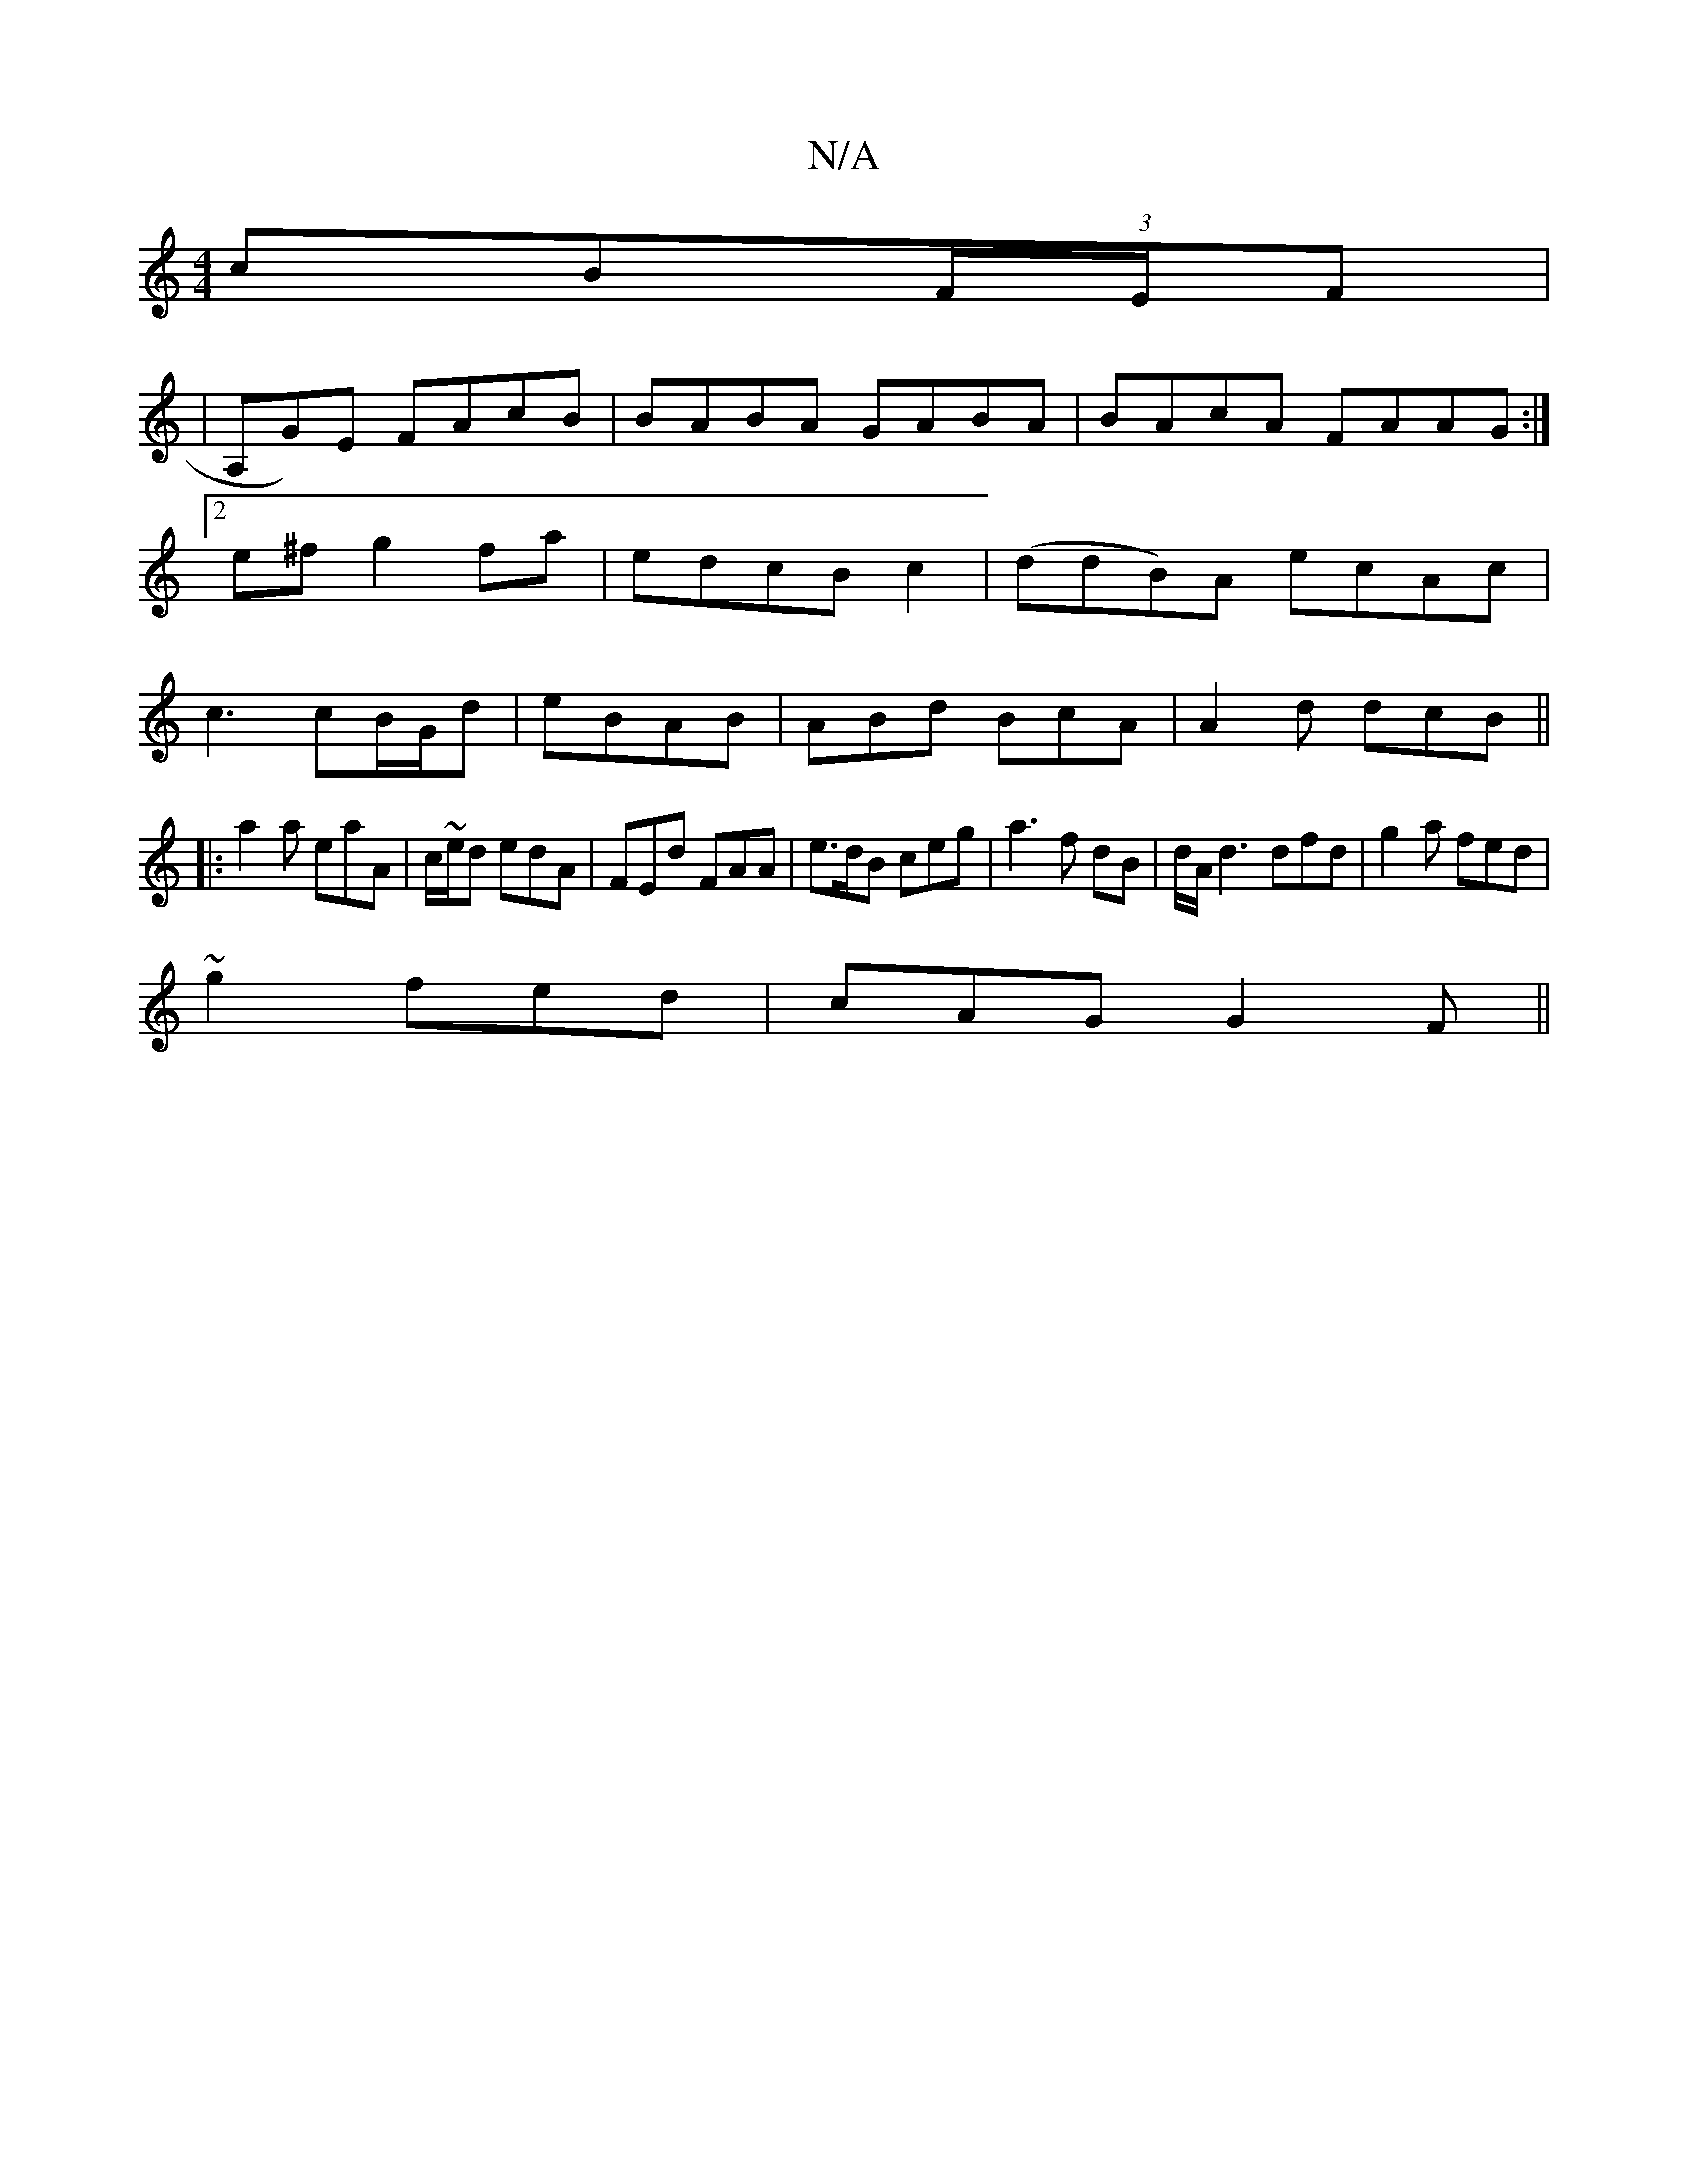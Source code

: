 X:1
T:N/A
M:4/4
R:N/A
K:Cmajor
cB(3F/E/F|
| A,G)E FAcB|BABA GABA|BAcA FAAG:|2 e^fg2 fa|edcB c2|(ddB)A ecAc|c3 cB/G/d|eBAB | ABd BcA|A2d dcB ||
|:a2a eaA| c/~e/d edA|FEd FAA|e>dB ceg|a3f dB|d/2A/2d3 dfd|g2a fed|
~g2 fed|cAG G2 F||
|
